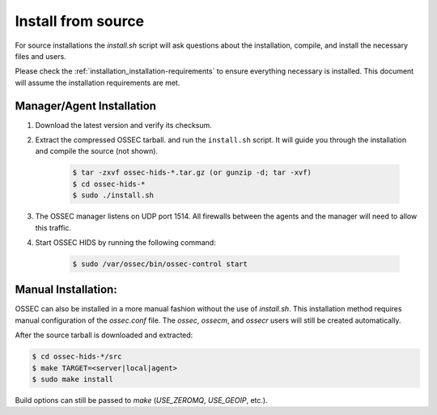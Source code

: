 .. _installation_install-source:

===================
Install from source
===================

For source installations the `install.sh` script will ask questions about the installation,
compile, and install the necessary files and users.

Please check the :ref:`installation_installation-requirements` to ensure everything necessary is installed.
This document will assume the installation requirements are met.


Manager/Agent Installation
^^^^^^^^^^^^^^^^^^^^^^^^^^

1. Download the latest version and verify its checksum.

2. Extract the compressed OSSEC tarball. and run the ``install.sh`` script. It will guide you 
   through the installation and compile the source (not shown).

    .. code-block:: console 

        $ tar -zxvf ossec-hids-*.tar.gz (or gunzip -d; tar -xvf)
        $ cd ossec-hids-* 
        $ sudo ./install.sh

3. The OSSEC manager listens on UDP port 1514. All firewalls between the agents and 
   the manager will need to allow this traffic.

4. Start OSSEC HIDS by running the following command:

    .. code-block:: console 

        $ sudo /var/ossec/bin/ossec-control start  


Manual Installation:
^^^^^^^^^^^^^^^^^^^^

OSSEC can also be installed in a more manual fashion without the use of `install.sh`.
This installation method requires manual configuration of the `ossec.conf` file.
The `ossec`, `ossecm`, and `ossecr` users will still be created automatically.

After the source tarball is downloaded and extracted:

.. code-block:: console

   $ cd ossec-hids-*/src
   $ make TARGET=<server|local|agent>
   $ sudo make install

Build options can still be passed to `make` (`USE_ZEROMQ`, `USE_GEOIP`, etc.).

